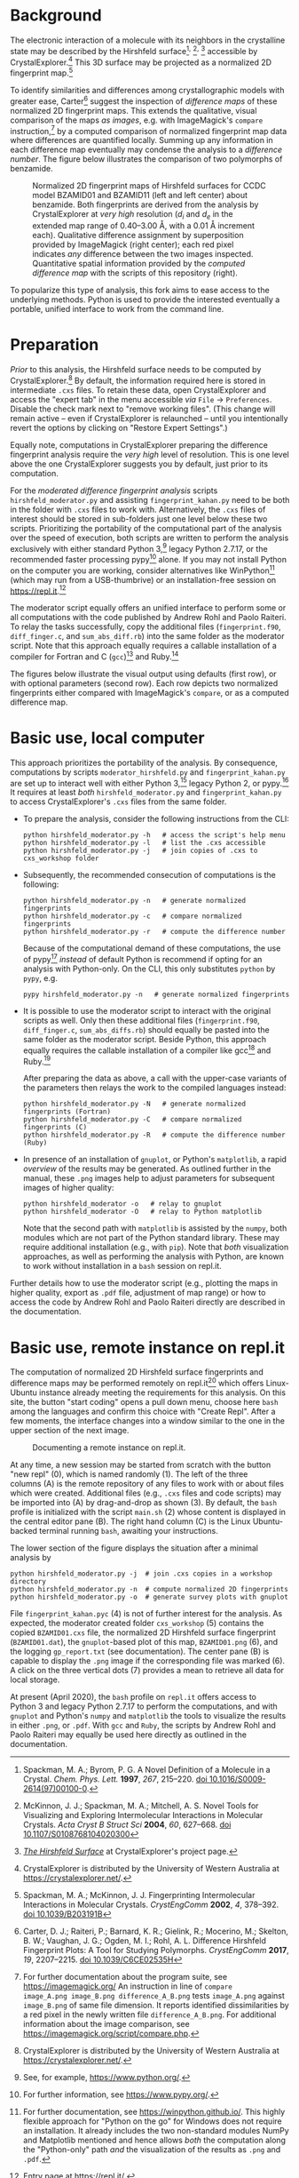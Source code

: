 
# name:    README.org
# author:  Norwid Behrnd
# license: GPLv2
# date:    [2019-11-02 Sat]
# edit:    [2023-04-25 Tue]

#+OPTIONS: toc:nil 

#+LATEX_CLASS:    koma-article  
#+LATEX_HEADER:   \usepackage[a4paper]{geometry}
#+LATEX_HEADER:   \usepackage{libertine, microtype, graphicx, float}
#+LATEX_HEADER:   \usepackage[USenglish]{babel}
#+LATEX_HEADER:   \usepackage[scaled=0.9]{inconsolata}
#+LATEX_HEADER:   \usepackage[libertine]{newtxmath}

#+LATEX_HEADER:   \setkomafont{captionlabel}{\sffamily\bfseries}
#+LATEX_HEADER:   \setcapindent{0em}  \setkomafont{caption}{\small}

* Background

  The electronic interaction of a molecule with its neighbors in the crystalline
  state may be described by the Hirshfeld
  surface[fn:SpackmanM_1997]^{,} [fn:McKinnonJ_2004]^{,} [fn:HirshfeldSurface]
  accessible by CrystalExplorer.[fn:CrystalExplorer] This 3D surface may be
  projected as a normalized 2D fingerprint map.[fn:2Dfingerprint]

  To identify similarities and differences among crystallographic
  models with greater ease, Carter[fn:Carter_2017] suggest
  the inspection of /difference maps/ of these normalized 2D
  fingerprint maps.  This extends the qualitative, visual comparison
  of the maps /as images/, e.g. with ImageMagick's =compare=
  instruction,[fn:compare_command] by a computed comparison of
  normalized fingerprint map data where differences are quantified
  locally.  Summing up any information in each difference map
  eventually may condense the analysis to a /difference number/.  The
  figure below illustrates the comparison of two polymorphs of
  benzamide.

  #+NAME:    alignment
  #+CAPTION: Normalized 2D fingerprint maps of Hirshfeld surfaces for CCDC model BZAMID01 and BZAMID11 (left and left center) about benzamide.  Both fingerprints are derived from the analysis by CrystalExplorer at /very high/ resolution ($d_i$ and $d_e$ in the extended map range of 0.40--3.00 \AA, with a 0.01 \AA increment each).  Qualitative difference assignment by superposition  provided by ImageMagick (right center); each red pixel indicates /any/ difference between the two images inspected.  Quantitative spatial information provided by the /computed difference map/ with the scripts of this repository (right).
  #+ATTR_LATEX: :width 15cm
  #+ATTR_HTML:  :width 75%
  [[./documentation/doc_support/alignment_normal.png]]

  To popularize this type of analysis, this fork aims to ease access
  to the underlying methods.  Python is used to provide the interested
  eventually a portable, unified interface to work from the command
  line.

* Preparation

  /Prior/ to this analysis, the Hirshfeld surface needs to be computed
  by CrystalExplorer.[fn:CrystalExplorer] By default, the information
  required here is stored in intermediate =.cxs= files.  To retain
  these data, open CrystalExplorer and access the "expert tab" in the
  menu accessible /via/ =File= \rightarrow =Preferences=.  Disable the
  check mark next to "remove working files".  (This change will remain
  active -- even if CrystalExplorer is relaunched -- until you
  intentionally revert the options by clicking on "Restore Expert
  Settings".)

  Equally note, computations in CrystalExplorer preparing the
  difference fingerprint analysis require the /very high/ level of
  resolution.  This is one level above the one CrystalExplorer
  suggests you by default, just prior to its computation.

  For the /moderated difference fingerprint analysis/ scripts
  =hirshfeld_moderator.py= and assisting =fingerprint_kahan.py= need
  to be both in the folder with =.cxs= files to work with.
  Alternatively, the =.cxs= files of interest should be stored in
  sub-folders just one level below these two scripts.  Prioritizing
  the portability of the computational part of the analysis over the
  speed of execution, both scripts are written to perform the analysis
  exclusively with either standard Python 3,[fn:python] legacy
  Python 2.7.17, or the recommended faster processing pypy[fn:pypy]
  alone.  If you may not install Python on the computer you are
  working, consider alternatives like WinPython[fn:WinPython] (which
  may run from a USB-thumbrive) or an installation-free session on
  [[https://repl.it]].[fn:replit]

  The moderator script equally offers an unified interface to perform
  some or all computations with the code published by Andrew Rohl and
  Paolo Raiteri.  To relay the tasks successfully, copy the additional
  files (=fingerprint.f90=, =diff_finger.c=, and =sum_abs_diff.rb=)
  into the same folder as the moderator script.  Note that this
  approach equally requires a callable installation of a compiler for
  Fortran and C (=gcc=)[fn:gcc] and Ruby.[fn:ruby]

  The figures below illustrate the visual output using defaults (first
  row), or with optional parameters (second row).  Each row depicts two
  normalized fingerprints either compared with ImageMagick's =compare=,
  or as a computed difference map.

  #+NAME:  alignment_normal
  #+ATTR_HTML:  :width 75%
  #+ATTR_LATEX: :width 16cm
  [[./documentation/doc_support/alignment_normal.png]]
  
  #+NAME:  alignment_alternate_gray
  #+ATTR_HTML:   :width 75%
  #+ATTR_LATEX:  :width 16cm
  [[./documentation/doc_support/alignment_alternate_gray.png]]


* Basic use, local computer

   This approach prioritizes the portability of the analysis. By
   consequence, computations by scripts =moderator_hirshfeld.py= and
   =fingerprint_kahan.py= are set up to interact well with either
   Python 3,[fn:python] legacy Python 2, or pypy.[fn:pypy] It requires
   at least /both/ =hirshfeld_moderator.py= and =fingerprint_kahan.py=
   to access CrystalExplorer's =.cxs= files from the same folder.

  + To prepare the analysis, consider the following instructions from
    the CLI:
    #+BEGIN_SRC shell
      python hirshfeld_moderator.py -h   # access the script's help menu
      python hirshfeld_moderator.py -l   # list the .cxs accessible
      python hirshfeld_moderator.py -j   # join copies of .cxs to cxs_workshop folder
    #+END_SRC

  + Subsequently, the recommended consecution of computations is the
    following:
    #+BEGIN_SRC shell
      python hirshfeld_moderator.py -n   # generate normalized fingerprints
      python hirshfeld_moderator.py -c   # compare normalized fingerprints
      python hirshfeld_moderator.py -r   # compute the difference number
    #+END_SRC
    Because of the computational demand of these computations, the use
    of pypy[fn:pypy] /instead/ of default Python is recommend if
    opting for an analysis with Python-only.  On the CLI, this only
    substitutes =python= by =pypy=, e.g.
    #+BEGIN_SRC shell
      pypy hirshfeld_moderator.py -n   # generate normalized fingerprints    
    #+END_SRC

  + It is possible to use the moderator script to interact with the
    original scripts as well.  Only then these additional files
    (=fingerprint.f90=, =diff_finger.c=, =sum_abs_diffs.rb=) should
    equally be pasted into the same folder as the moderator script.
    Beside Python, this approach equally requires the callable
    installation of a compiler like gcc[fn:gcc] and Ruby.[fn:ruby]

    After preparing the data as above, a call with the upper-case
    variants of the parameters then relays the work to the compiled
    languages instead:
    #+BEGIN_SRC shell
      python hirshfeld_moderator.py -N   # generate normalized fingerprints (Fortran)
      python hirshfeld_moderator.py -C   # compare normalized fingerprints (C)
      python hirshfeld_moderator.py -R   # compute the difference number (Ruby)
    #+END_SRC

  + In presence of an installation of =gnuplot=, or Python's
    =matplotlib=, a rapid /overview/ of the results may be generated.
    As outlined further in the manual, these =.png= images help to
    adjust parameters for subsequent images of higher quality:
    #+BEGIN_SRC shell
      python hirshfeld_moderator -o   # relay to gnuplot
      python hirshfeld_moderator -O   # relay to Python matplotlib
    #+END_SRC
    Note that the second path with =matplotlib= is assisted by the
    =numpy=, both modules which are not part of the Python standard
    library.  These may require additional installation (e.g., with
    =pip=).  Note that /both/ visualization approaches, as well as
    performing the analysis with Python, are known to work without
    installation in a =bash= session on repl.it.

  Further details how to use the moderator script (e.g., plotting the
  maps in higher quality, export as =.pdf= file, adjustment of map
  range) or how to access the code by Andrew Rohl and Paolo Raiteri
  directly are described in the documentation.

* Basic use, remote instance on repl.it

  The computation of normalized 2D Hirshfeld surface fingerprints and
  difference maps may be performed remotely on repl.it[fn:replit]
  which offers Linux-Ubuntu instance already meeting the requirements
  for this analysis.  On this site, the button "start coding" opens a
  pull down menu, choose here =bash= among the languages and confirm
  this choice with "Create Repl".  After a few moments, the interface
  changes into a window similar to the one in the upper section of the
  next image.

  #+NAME:       remote_instance_replit
  #+CAPTION:    Documenting a remote instance on repl.it.
  #+ATTR_LATEX: :width 15cm
  #+ATTR_HTML:  
  [[./documentation/doc_support/replit_pane_40percent.png]]

  At any time, a new session may be started from scratch with the
  button "new repl" (0), which is named randomly (1).  The left of the
  three columns (A) is the remote repository of any files to work with
  or about files which were created.  Additional files (e.g., =.cxs=
  files and code scripts) may be imported into (A) by
  drag-and-drop as shown (3).  By default, the =bash= profile is initialized
  with the script =main.sh= (2) whose content is displayed in the
  central editor pane (B).  The right hand column (C) is the Linux
  Ubuntu-backed terminal running =bash=, awaiting your instructions.

  The lower section of the figure displays the situation after a
  minimal analysis by
  #+BEGIN_SRC shell
    python hirshfeld_moderator.py -j  # join .cxs copies in a workshop directory
    python hirshfeld_moderator.py -n  # compute normalized 2D fingerprints
    python hirshfeld_moderator.py -o  # generate survey plots with gnuplot
  #+END_SRC
  File =fingerprint_kahan.pyc= (4) is not of further interest for the
  analysis.  As expected, the moderator created folder =cxs_workshop=
  (5) contains the copied =BZAMID01.cxs= file, the normalized 2D
  Hirshfeld surface fingerprint (=BZAMID01.dat=), the =gnuplot=-based
  plot of this map, =BZAMID01.png= (6), and the logging
  =gp_report.txt= (see documentation).  The center pane (B) is capable
  to display the =.png= image if the corresponding file was
  marked (6).  A click on the three vertical dots (7) provides a mean
  to retrieve all data for local storage.

  At present (April 2020), the =bash= profile on =repl.it= offers
  access to Python 3 and legacy Python 2.7.17 to perform the
  computations, and with =gnuplot= and Python's =numpy= and
  =matplotlib= the tools to visualize the results in either =.png=, or
  =.pdf=.  With =gcc= and =Ruby=, the scripts by Andrew Rohl and Paolo
  Raiteri may equally be used here directly as outlined in the
  documentation.


[fn:SpackmanM_1997] Spackman, M. A.; Byrom, P. G. A Novel Definition of a
Molecule in a Crystal. /Chem. Phys. Lett./ *1997*, /267/, 215–220.
[[https://doi.org/10.1016/S0009-2614(97)00100-0][doi 10.1016/S0009-2614(97)00100-0]].

[fn:McKinnonJ_2004] McKinnon, J. J.; Spackman, M. A.; Mitchell, A. S. Novel
Tools for Visualizing and Exploring Intermolecular Interactions in Molecular
Crystals. /Acta Cryst B Struct Sci/ *2004*, /60/, 627–668.  [[https://doi.org/10.1107/S0108768104020300][doi
10.1107/S0108768104020300]]

[fn:HirshfeldSurface] [[https://crystalexplorer.net/docs/manual/isosurfaces/hirshfeld-surface/][/The Hirshfeld Surface/]] at CrystalExplorer's project page.

[fn:CrystalExplorer] CrystalExplorer is distributed by the University
of Western Australia at https://crystalexplorer.net/.

[fn:2Dfingerprint] Spackman, M. A.; McKinnon, J. J. Fingerprinting
Intermolecular Interactions in Molecular Crystals. /CrystEngComm/ **2002**, /4/,
378–392. [[https://doi.org/10.1039/B203191B][doi 10.1039/B203191B]]

[fn:Carter_2017] Carter, D. J.; Raiteri, P.; Barnard, K. R.; Gielink, R.;
Mocerino, M.; Skelton, B. W.; Vaughan, J. G.; Ogden, M. I.; Rohl,
A. L. Difference Hirshfeld Fingerprint Plots: A Tool for Studying
Polymorphs. /CrystEngComm/ *2017*, /19/, 2207–2215.  [[https://doi.org/10.1039/C6CE02535H][doi 10.1039/C6CE02535H]]

[fn:compare_command] For further documentation about the program
suite, see https://imagemagick.org/ An instruction in line of =compare
image_A.png image_B.png difference_A_B.png= tests =image_A.png=
against =image_B.png= of same file dimension.  It reports identified
dissimilarities by a red pixel in the newly written file
=difference_A_B.png=.  For additional information about the image
comparison, see https://imagemagick.org/script/compare.php.

[fn:arohl_delta_hirshfeld] https://github.com/arohl/Hirshfeld_surfaces_fingerprint

[fn:WinPython] For further documentation, see
https://winpython.github.io/. This highly flexible approach for
"Python on the go" for Windows does not require an installation.  It
already includes the two non-standard modules NumPy and Matplotlib
mentioned and hence allows /both/ the computation along the
"Python-only" path /and/ the visualization of the results as =.png=
and =.pdf=.

[fn:replit] Entry page at https://repl.it/.

[fn:gnuplot] For further documentation, see http://gnuplot.info/.

[fn:matplotlib] For further documentation, see https://matplotlib.org/.

[fn:python] See, for example, https://www.python.org/.

[fn:pypy] For further information, see https://www.pypy.org/.

[fn:gcc] For further information, see https://gcc.gnu.org/.

[fn:ruby] For further information, see https://www.ruby-lang.org/en/.

